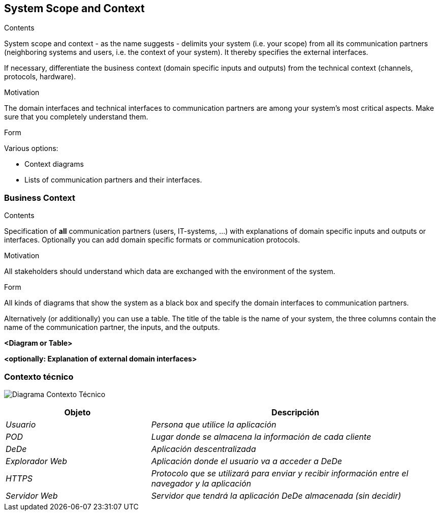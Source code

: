 [[section-system-scope-and-context]]
== System Scope and Context


[role="arc42help"]
****
.Contents
System scope and context - as the name suggests - delimits your system (i.e. your scope) from all its communication partners
(neighboring systems and users, i.e. the context of your system). It thereby specifies the external interfaces.

If necessary, differentiate the business context (domain specific inputs and outputs) from the technical context (channels, protocols, hardware).

.Motivation
The domain interfaces and technical interfaces to communication partners are among your system's most critical aspects. Make sure that you completely understand them.

.Form
Various options:

* Context diagrams
* Lists of communication partners and their interfaces.
****


=== Business Context

[role="arc42help"]
****
.Contents
Specification of *all* communication partners (users, IT-systems, ...) with explanations of domain specific inputs and outputs or interfaces.
Optionally you can add domain specific formats or communication protocols.

.Motivation
All stakeholders should understand which data are exchanged with the environment of the system.

.Form
All kinds of diagrams that show the system as a black box and specify the domain interfaces to communication partners.

Alternatively (or additionally) you can use a table.
The title of the table is the name of your system, the three columns contain the name of the communication partner, the inputs, and the outputs.
****

**<Diagram or Table>**

**<optionally: Explanation of external domain interfaces>**

=== Contexto técnico

[role="arc42help"]
****

image:https://github.com/Arquisoft/dede_es2c/blob/Ana/docs/images/03_Tecnico.png["Diagrama Contexto Técnico"]

[options="header",cols="1,2"]
|===
|Objeto |Descripción
| _Usuario_ | _Persona que utilice la aplicación_
| _POD_ | _Lugar donde se almacena la información de cada cliente_ 
| _DeDe_ | _Aplicación descentralizada_ 
| _Explorador Web_ | _Aplicación donde el usuario va a acceder a DeDe_ 
| _HTTPS_ | _Protocolo que se utilizará para enviar y recibir información entre el navegador y la aplicación_ 
| _Servidor Web_ | _Servidor que tendrá la aplicación DeDe almacenada (sin decidir)_
|===

****